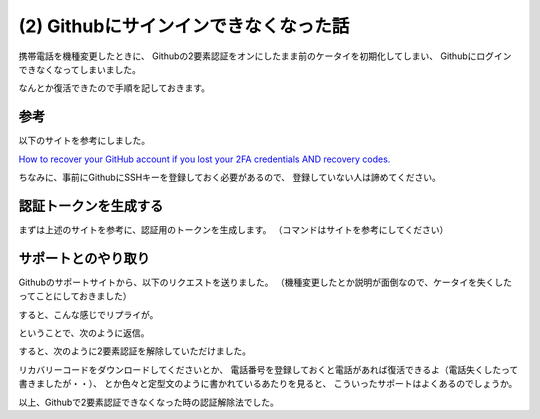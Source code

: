 .. post:: Oct 29, 2016
   :tags: github
   :category: blog


(2) Githubにサインインできなくなった話
======================================

携帯電話を機種変更したときに、
Githubの2要素認証をオンにしたまま前のケータイを初期化してしまい、
Githubにログインできなくなってしまいました。

なんとか復活できたので手順を記しておきます。


参考
----

以下のサイトを参考にしました。

`How to recover your GitHub account if you lost your 2FA credentials AND recovery codes. <https://medium.com/@kaumac/how-to-recover-your-github-account-if-you-lost-your-2fa-credentials-and-recovery-codes-d171b2bb87f0#.qkn7ozuwd>`_

ちなみに、事前にGithubにSSHキーを登録しておく必要があるので、
登録していない人は諦めてください。

.. image:: images/github_sshkey.jpg
   :scale: 30%


認証トークンを生成する
----------------------

まずは上述のサイトを参考に、認証用のトークンを生成します。
（コマンドはサイトを参考にしてください）


サポートとのやり取り
--------------------

Githubのサポートサイトから、以下のリクエストを送りました。
（機種変更したとか説明が面倒なので、ケータイを失くしたってことにしておきました）

.. image:: images/github_support_request.jpg
   :scale: 60%

すると、こんな感じでリプライが。

.. image:: images/github_reply_1.jpg
   :scale: 60%

ということで、次のように返信。

.. image:: images/github_reply_2.jpg
   :scale: 60%

すると、次のように2要素認証を解除していただけました。

.. image:: images/github_reply_3.jpg
   :scale: 60%

リカバリーコードをダウンロードしてくださいとか、
電話番号を登録しておくと電話があれば復活できるよ（電話失くしたって書きましたが・・）、
とか色々と定型文のように書かれているあたりを見ると、
こういったサポートはよくあるのでしょうか。

以上、Githubで2要素認証できなくなった時の認証解除法でした。

